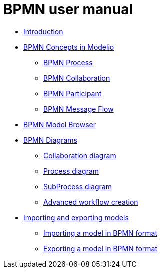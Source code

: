 // Disable all captions for figures.
:!figure-caption:
// Path to the stylesheet files
:stylesdir: .

= BPMN user manual

*  <<User_Documentation_en_Introduction.adoc#,Introduction>>
*  <<User_Documentation_en_BPMN_Concepts_in_Modelio_3_7.adoc#,BPMN Concepts in Modelio>>
**  <<User_Documentation_en_BPMN_Concepts_in_Modelio_3_7.adoc#HBPMNProcess,BPMN Process>>
**  <<User_Documentation_en_BPMN_Concepts_in_Modelio_3_7.adoc#HBPMNCollaboration,BPMN Collaboration>>
**  <<User_Documentation_en_BPMN_Concepts_in_Modelio_3_7.adoc#HBPMNParticipant,BPMN Participant>>
**  <<User_Documentation_en_BPMN_Concepts_in_Modelio_3_7.adoc#HBPMNMessageFlow,BPMN Message Flow>>
*  <<User_Documentation_en_BPMN_Model_Browser.adoc#,BPMN Model Browser>>
*  <<User_Documentation_en_BPMN_Diagrams.adoc#,BPMN Diagrams>>
**  <<User_Documentation_en_BPMN_Diagrams_Collaboration_diagram.adoc#,Collaboration diagram>>
**  <<User_Documentation_en_BPMN_Diagrams_Process_diagram.adoc#,Process diagram>>
**  <<User_Documentation_en_BPMN_Diagrams_SubProcess_diagram.adoc#,SubProcess diagram>>
**  <<User_Documentation_en_BPMN_Diagrams_Advanced_workflow_creation.adoc#,Advanced workflow creation>>
*  <<User_Documentation_en_Importing_and_exporting_models.adoc#,Importing and exporting models>>
**  <<User_Documentation_en_Importing_and_exporting_models_Importing_a_model_in_BPMN_format_in_BPMN_format.adoc#,Importing a model in BPMN format>>
**  <<User_Documentation_en_Importing_and_exporting_models_Exporting_a_model_in_BPMN_format.adoc#,Exporting a model in BPMN format>>
